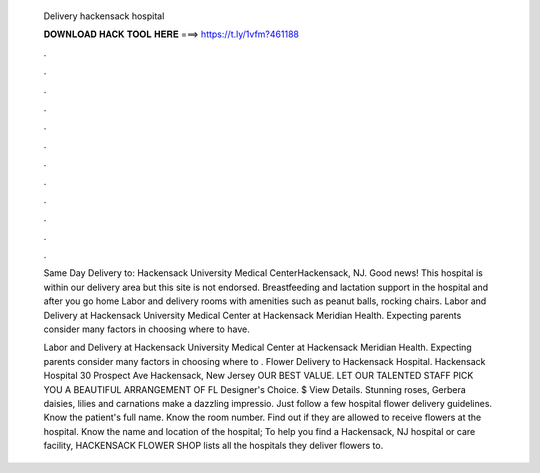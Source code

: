   Delivery hackensack hospital
  
  
  
  𝐃𝐎𝐖𝐍𝐋𝐎𝐀𝐃 𝐇𝐀𝐂𝐊 𝐓𝐎𝐎𝐋 𝐇𝐄𝐑𝐄 ===> https://t.ly/1vfm?461188
  
  
  
  .
  
  
  
  .
  
  
  
  .
  
  
  
  .
  
  
  
  .
  
  
  
  .
  
  
  
  .
  
  
  
  .
  
  
  
  .
  
  
  
  .
  
  
  
  .
  
  
  
  .
  
  Same Day Delivery to: Hackensack University Medical CenterHackensack, NJ. Good news! This hospital is within our delivery area but this site is not endorsed. Breastfeeding and lactation support in the hospital and after you go home Labor and delivery rooms with amenities such as peanut balls, rocking chairs. Labor and Delivery at Hackensack University Medical Center at Hackensack Meridian Health. Expecting parents consider many factors in choosing where to have.
  
  Labor and Delivery at Hackensack University Medical Center at Hackensack Meridian Health. Expecting parents consider many factors in choosing where to . Flower Delivery to Hackensack Hospital. Hackensack Hospital 30 Prospect Ave Hackensack, New Jersey OUR BEST VALUE. LET OUR TALENTED STAFF PICK YOU A BEAUTIFUL ARRANGEMENT OF FL Designer's Choice. $ View Details. Stunning roses, Gerbera daisies, lilies and carnations make a dazzling impressio. Just follow a few hospital flower delivery guidelines. Know the patient's full name. Know the room number. Find out if they are allowed to receive flowers at the hospital. Know the name and location of the hospital; To help you find a Hackensack, NJ hospital or care facility, HACKENSACK FLOWER SHOP lists all the hospitals they deliver flowers to.
